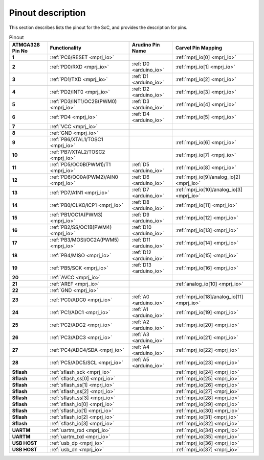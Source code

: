 .. raw:: html
   <!---
   # SPDX-FileCopyrightText: 2021 Dinesh Annayya (dinesha@opencores.org)
   #
   # Licensed under the Apache License, Version 2.0 (the "License");
   # you may not use this file except in compliance with the License.
   # You may obtain a copy of the License at
   #
   #      http://www.apache.org/licenses/LICENSE-2.0
   #
   # Unless required by applicable law or agreed to in writing, software
   # distributed under the License is distributed on an "AS IS" BASIS,
   # WITHOUT WARRANTIES OR CONDITIONS OF ANY KIND, either express or implied.
   # See the License for the specific language governing permissions and
   # limitations under the License.
   #
   # SPDX-License-Identifier: Apache-2.0
   -->

Pinout description
==================

This section describes lists the pinout for the SoC, and provides the description for pins.

.. list-table:: Pinout
    :name: pinout
    :header-rows: 1
    :stub-columns: 1

    * - ATMGA328 Pin No
      - Functionality
      - Arudino Pin Name
      - Carvel Pin Mapping
    * - 1 
      - :ref:`PC6/RESET <mprj_io>` 
      - 
      - :ref:`mprj_io[0] <mprj_io>`
    * - 2 
      - :ref:`PD0/RXD <mprj_io>` 
      - :ref:`D0 <arduino_io>` 
      - :ref:`mprj_io[1] <mprj_io>`
    * - 3 
      - :ref:`PD1/TXD <mprj_io>` 
      - :ref:`D1 <arduino_io>` 
      - :ref:`mprj_io[2] <mprj_io>`
    * - 4 
      - :ref:`PD2/INT0 <mprj_io>` 
      - :ref:`D2 <arduino_io>` 
      - :ref:`mprj_io[3] <mprj_io>`
    * - 5 
      - :ref:`PD3/INT1/OC2B(PWM0) <mprj_io>` 
      - :ref:`D3 <arduino_io>` 
      - :ref:`mprj_io[4] <mprj_io>`
    * - 6 
      - :ref:`PD4 <mprj_io>` 
      - :ref:`D4 <arduino_io>` 
      - :ref:`mprj_io[5] <mprj_io>`
    * - 7 
      - :ref:`VCC <mprj_io>` 
      - 
      - 
    * - 8 
      - :ref:`GND <mprj_io>` 
      - 
      - 
    * - 9 
      - :ref:`PB6/XTAL1/TOSC1 <mprj_io>` 
      - 
      - :ref:`mprj_io[6] <mprj_io>`
    * - 10 
      - :ref:`PB7/XTAL2/TOSC2 <mprj_io>` 
      - 
      - :ref:`mprj_io[7] <mprj_io>`
    * - 11 
      - :ref:`PD5/OC0B(PWM1)/T1 <mprj_io>` 
      - :ref:`D5 <arduino_io>` 
      - :ref:`mprj_io[8] <mprj_io>`
    * - 12 
      - :ref:`PD6/OC0A(PWM2)/AIN0 <mprj_io>` 
      - :ref:`D6 <arduino_io>` 
      - :ref:`mprj_io[9]/analog_io[2] <mprj_io>`
    * - 13 
      - :ref:`PD7/A1N1 <mprj_io>` 
      - :ref:`D7 <arduino_io>` 
      - :ref:`mprj_io[10]/analog_io[3] <mprj_io>`
    * - 14 
      - :ref:`PB0/CLKO/ICP1 <mprj_io>` 
      - :ref:`D8 <arduino_io>` 
      - :ref:`mprj_io[11] <mprj_io>`
    * - 15 
      - :ref:`PB1/OC1A(PWM3) <mprj_io>` 
      - :ref:`D9 <arduino_io>` 
      - :ref:`mprj_io[12] <mprj_io>`
    * - 16 
      - :ref:`PB2/SS/OC1B(PWM4) <mprj_io>` 
      - :ref:`D10 <arduino_io>` 
      - :ref:`mprj_io[13] <mprj_io>`
    * - 17 
      - :ref:`PB3/MOSI/OC2A(PWM5) <mprj_io>` 
      - :ref:`D11 <arduino_io>` 
      - :ref:`mprj_io[14] <mprj_io>`
    * - 18 
      - :ref:`PB4/MISO <mprj_io>` 
      - :ref:`D12 <arduino_io>` 
      - :ref:`mprj_io[15] <mprj_io>`
    * - 19 
      - :ref:`PB5/SCK <mprj_io>` 
      - :ref:`D13 <arduino_io>` 
      - :ref:`mprj_io[16] <mprj_io>`
    * - 20 
      - :ref:`AVCC <mprj_io>` 
      - 
      - 
    * - 21 
      - :ref:`AREF <mprj_io>` 
      - 
      - :ref:`analog_io[10] <mprj_io>`
    * - 22 
      - :ref:`GND <mprj_io>` 
      - 
      - 
    * - 23 
      - :ref:`PC0/ADC0 <mprj_io>` 
      - :ref:`A0 <arduino_io>` 
      - :ref:`mprj_io[18]/analog_io[11] <mprj_io>`
    * - 24 
      - :ref:`PC1/ADC1 <mprj_io>` 
      - :ref:`A1 <arduino_io>` 
      - :ref:`mprj_io[19] <mprj_io>`
    * - 25 
      - :ref:`PC2/ADC2 <mprj_io>` 
      - :ref:`A2 <arduino_io>` 
      - :ref:`mprj_io[20] <mprj_io>`
    * - 26 
      - :ref:`PC3/ADC3 <mprj_io>` 
      - :ref:`A3 <arduino_io>` 
      - :ref:`mprj_io[21] <mprj_io>`
    * - 27 
      - :ref:`PC4/ADC4/SDA <mprj_io>` 
      - :ref:`A4 <arduino_io>` 
      - :ref:`mprj_io[22] <mprj_io>`
    * - 28 
      - :ref:`PC5/ADC5/SCL <mprj_io>` 
      - :ref:`A5 <arduino_io>` 
      - :ref:`mprj_io[23] <mprj_io>`
    * - Sflash 
      - :ref:`sflash_sck <mprj_io>` 
      - 
      - :ref:`mprj_io[24] <mprj_io>`
    * - Sflash 
      - :ref:`sflash_ss[0] <mprj_io>` 
      - 
      - :ref:`mprj_io[25] <mprj_io>`
    * - Sflash 
      - :ref:`sflash_ss[1] <mprj_io>` 
      - 
      - :ref:`mprj_io[26] <mprj_io>`
    * - Sflash 
      - :ref:`sflash_ss[2] <mprj_io>` 
      - 
      - :ref:`mprj_io[27] <mprj_io>`
    * - Sflash 
      - :ref:`sflash_ss[3] <mprj_io>` 
      - 
      - :ref:`mprj_io[28] <mprj_io>`
    * - Sflash 
      - :ref:`sflash_io[0] <mprj_io>` 
      - 
      - :ref:`mprj_io[29] <mprj_io>`
    * - Sflash 
      - :ref:`sflash_io[1] <mprj_io>` 
      - 
      - :ref:`mprj_io[30] <mprj_io>`
    * - Sflash 
      - :ref:`sflash_io[2] <mprj_io>` 
      - 
      - :ref:`mprj_io[31] <mprj_io>`
    * - Sflash 
      - :ref:`sflash_io[3] <mprj_io>` 
      - 
      - :ref:`mprj_io[32] <mprj_io>`
    * -  
      -  
      - 
      - 
    * - UARTM 
      - :ref:`uartm_rxd <mprj_io>` 
      - 
      - :ref:`mprj_io[34] <mprj_io>`
    * - UARTM 
      - :ref:`uartm_txd <mprj_io>` 
      - 
      - :ref:`mprj_io[35] <mprj_io>`
    * - USB HOST 
      - :ref:`usb_dp <mprj_io>` 
      - 
      - :ref:`mprj_io[36] <mprj_io>`
    * - USB HOST 
      - :ref:`usb_dn <mprj_io>` 
      - 
      - :ref:`mprj_io[37] <mprj_io>`



